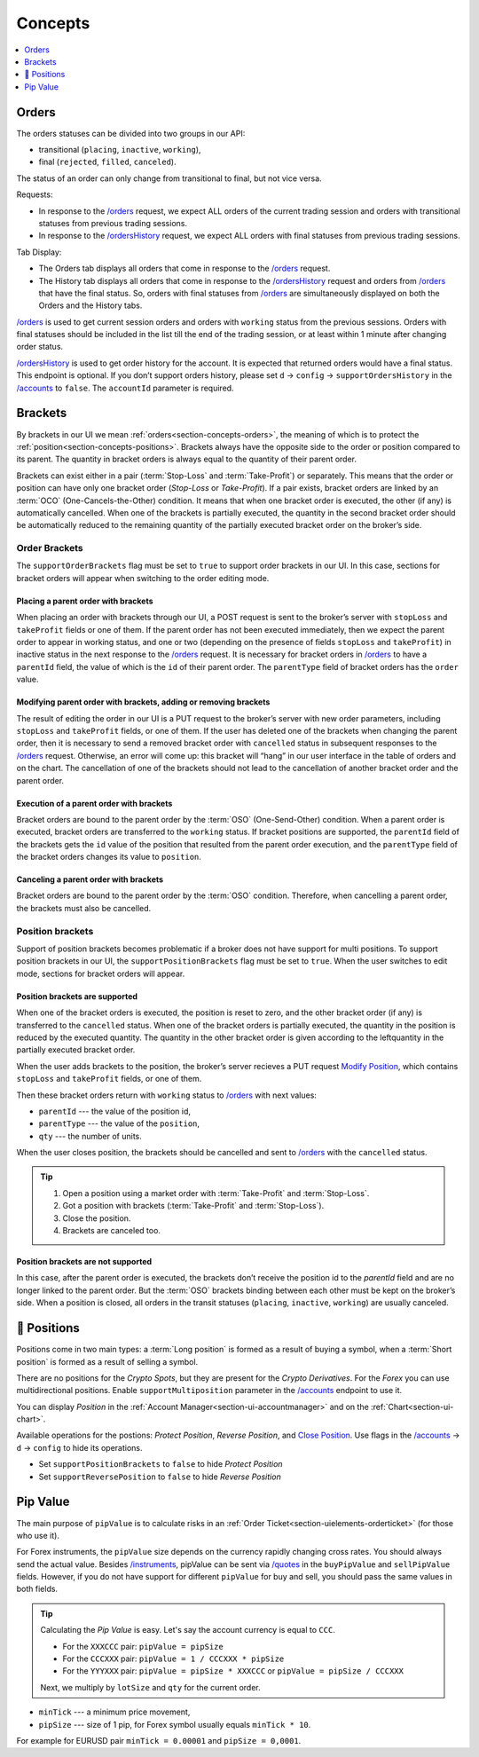 .. links
.. _`/accounts`: https://www.tradingview.com/rest-api-spec/#operation/getAccounts
.. _`/instruments`: https://www.tradingview.com/rest-api-spec/#operation/getInstruments
.. _`/orders`: https://www.tradingview.com/rest-api-spec/#operation/getOrders
.. _`/ordersHistory`: https://www.tradingview.com/rest-api-spec/#operation/getOrdersHistory
.. _`/quotes`: https://www.tradingview.com/rest-api-spec/#operation/getQuotes
.. _`Modify Position`: https://www.tradingview.com/rest-api-spec/#operation/modifyPosition
.. _`Close Position`: https://www.tradingview.com/rest-api-spec/#operation/closePosition

Concepts
--------

.. contents:: :local:
   :depth: 1

.. _section-concepts-orders:

Orders
......

The orders statuses can be divided into two groups in our API:

* transitional (``placing``, ``inactive``, ``working``),
* final (``rejected``, ``filled``, ``canceled``).

The status of an order can only change from transitional to final, but not vice versa.

Requests:

* In response to the `/orders`_ request, we expect ALL orders of the current trading session and orders with
  transitional statuses from previous trading sessions.
* In response to the `/ordersHistory`_ request, we expect ALL orders with final statuses from previous trading
  sessions.

Tab Display:

* The Orders tab displays all orders that come in response to the `/orders`_ request.
* The History tab displays all orders that come in response to the `/ordersHistory`_ request and orders from
  `/orders`_ that have the final status. So, orders with final statuses from `/orders`_ are simultaneously displayed
  on both the Orders and the History tabs.

`/orders`_ is used to get current session orders and orders with ``working`` status from the previous sessions. Orders
with final statuses should be included in the list till the end of the trading session, or at least within 1 minute
after changing order status.

`/ordersHistory`_ is used to get order history for the account. It is expected that returned orders would have a final
status. This endpoint is optional. If you don\’t support orders history, please set ``d`` → ``config`` → 
``supportOrdersHistory`` in the `/accounts`_ to ``false``. The ``accountId`` parameter is required.

.. _section-concepts-brackets:

Brackets
........

By brackets in our UI we mean :ref:`orders<section-concepts-orders>`, the meaning of which is to protect the
:ref:`position<section-concepts-positions>`. Brackets always have the opposite side to the order or position compared
to its parent. The quantity in bracket orders is always equal to the quantity of their parent order.

Brackets can exist either in a pair (:term:`Stop-Loss` and :term:`Take-Profit`) or separately. This means that the
order or position can have only one bracket order (*Stop-Loss* or *Take-Profit*). If a pair exists, bracket orders are
linked by an :term:`OCO` (One-Cancels-the-Other) ​condition. It means that when one bracket order is executed, the other
(if any) is automatically cancelled. When one of the brackets is partially executed, the quantity​ in the second bracket
order ​should be​ automatically reduced to the remaining ​quantity of​ the partially executed bracket order ​on the broker’s
side​.

Order Brackets
~~~~~~~~~~~~~~

The ``supportOrderBrackets`` flag must be set to ``true`` to support order brackets in our UI. In this case, sections
for bracket orders will appear when switching to the order editing mode.

Placing a parent order with brackets
''''''''''''''''''''''''''''''''''''

When placing an order with brackets through our UI, a POST request is sent to the broker’s server with ``stopLoss`` and
``takeProfit`` fields or one of them. If the parent order has not been executed immediately, then we expect the parent
order to appear in working status, and one or two (depending on the presence of fields ``stopLoss`` and ``takeProfit``)
in inactive status in the next response to the `/orders`_ request. It is necessary for bracket orders in `/orders`_ to
have a ``parentId`` field, the value of which is the ``id`` of their parent order. The ``parentType`` field of bracket
orders has the ``order`` value.

Modifying parent order with brackets, adding or removing brackets
'''''''''''''''''''''''''''''''''''''''''''''''''''''''''''''''''

The result of editing the order in our UI is a PUT request to the broker’s server with new order parameters, including
``stopLoss`` and ``takeProfit`` fields, or one of them. If the user has deleted one of the brackets when changing the
parent order, then it is necessary to send a removed bracket order with ``cancelled`` status in subsequent responses to
the `/orders`_ request. Otherwise, an error will come up: this bracket will “hang” in our user interface in the table
of orders and on the chart. The cancellation of one of the brackets should not lead to the cancellation of another
bracket order and the parent order.

Execution of a parent order with brackets
'''''''''''''''''''''''''''''''''''''''''

Bracket orders are bound to the parent order by the :term:`OSO` (One-Send-Other) condition. When a parent order is
executed, bracket orders are transferred to the ``working`` status. If bracket positions are supported, the ``parentId``
field of the brackets gets the ``id`` value of the position that resulted from the parent order execution, and the
``parentType`` field of the bracket orders changes its value to ``position``.

Canceling a parent order with brackets
''''''''''''''''''''''''''''''''''''''

Bracket orders are bound to the parent order by the :term:`OSO` condition. Therefore, when cancelling a parent order,
the brackets must also be cancelled.

Position brackets
~~~~~~~~~~~~~~~~~

Support of position brackets becomes problematic if a broker does not have support for multi positions. To support 
position brackets in our UI, the ``supportPositionBrackets`` flag must be set to ``true``. When the user switches to
edit mode, sections for bracket orders will appear.

Position brackets are supported
'''''''''''''''''''''''''''''''

When one of the bracket orders is executed, the position is reset to zero, and the other bracket order (if any) is
transferred to the ``cancelled`` status. When one of the bracket orders is partially executed, the ​quantity​ in the
position is reduced by the executed ​quantity​. The ​quantity​ in the other bracket order is given according to the left
​quantity​ in the partially executed bracket order.

When the user adds brackets to the position, the broker’s server recieves a PUT request `Modify Position`_, which
contains ``stopLoss`` and ``takeProfit`` fields, or one of them.

Then these bracket orders return with ``working`` status to `/orders`_ with next values:

* ``parentId`` --- the value of the position id,
* ``parentType`` --- the value of the ``position``,
* ``qty`` --- 	the number of units.

When the user closes position, the brackets should be cancelled and sent to `/orders`_ with the ``cancelled`` status.

.. tip::

  #. Open a position using a market order with :term:`Take-Profit` and :term:`Stop-Loss`.
  #. Got a position with brackets (:term:`Take-Profit` and :term:`Stop-Loss`).
  #. Close the position.
  #. Brackets are canceled too.

Position brackets are not supported
'''''''''''''''''''''''''''''''''''

In this case, after the parent order is executed, the brackets don’t receive the position id to the `parentId` field
and are no longer linked to the parent order. But the :term:`OSO` brackets binding between each other must be kept on
the broker’s side. When a position is closed, all orders in the transit statuses (``placing``, ``inactive``,
``working``) are usually canceled.

.. _section-concepts-positions:

🎾 Positions
..........

Positions come in two main types: a :term:`Long position` is formed as a result of buying a symbol, when a 
:term:`Short position` is formed as a result of selling a symbol.

There are no positions for the *Crypto Spots*, but they are present for the *Crypto Derivatives*.
For the *Forex* you can use multidirectional positions. Enable ``supportMultiposition`` parameter in the 
`/accounts`_ endpoint to use it.

You can display *Position* in the :ref:`Account Manager<section-ui-accountmanager>` and on the 
:ref:`Chart<section-ui-chart>`.

Available operations for the postions: *Protect Position*, *Reverse Position*, and `Close Position`_. Use flags in
the `/accounts`_ → ``d`` → ``config`` to hide its operations.

* Set ``supportPositionBrackets`` to ``false`` to hide *Protect Position*
* Set ``supportReversePosition`` to ``false`` to hide *Reverse Position*

Pip Value
.........

The main purpose of ``pipValue`` is to calculate risks in an :ref:`Order Ticket<section-uielements-orderticket>`  (for
those who use it).

For Forex instruments, the ``pipValue`` size depends on the currency rapidly changing cross rates. You should always
send the actual value. Besides `/instruments`_, pipValue can be sent via `/quotes`_ in the ``buyPipValue`` and
``sellPipValue`` fields. However, if you do not have support for different ``pipValue`` for buy and sell, you should
pass the same values in both fields. 

.. tip::

   Calculating the *Pip Value* is easy. Let's say the account currency is equal to ``CCC``.

   * For the ``XXXCCC`` pair: ``pipValue = pipSize``
   * For the ``CCCXXX`` pair: ``pipValue = 1 / CCCXXX * pipSize``
   * For the ``YYYXXX`` pair: ``pipValue = pipSize * XXXCCC`` or ``pipValue = pipSize / CCCXXX``

   Next, we multiply by ``lotSize`` and ``qty`` for the current order.

* ``minTick`` --- a minimum price movement,
* ``pipSize`` --- size of 1 pip, for Forex symbol usually equals ``minTick * 10``.

For example for EURUSD pair ``minTick = 0.00001`` and ``pipSize = 0,0001``.

